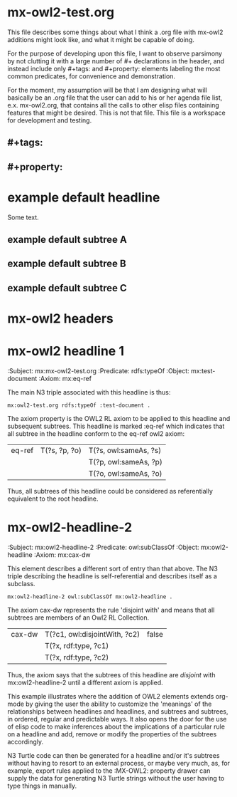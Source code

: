 * mx-owl2-test.org

  This file describes some things about what I think a .org file with
  mx-owl2 additions might look like, and what it might be capable of
  doing.
 
  For the purpose of developing upon this file, I want to observe
  parsimony by not clutting it with a large number of #+ declarations
  in the header, and instead include only #+tags: and #+property:
  elements labeling the most common predicates, for convenience and
  demonstration.

  For the moment, my assumption will be that I am designing what will
  basically be an .org file that the user can add to his or her agenda
  file list, e.x. mx-owl2.org, that contains all the calls to other
  elisp files containing features that might be desired. This is not
  that file. This file is a workspace for development and testing.

** #+tags: 
#+tags: subpropertyof
#+tags: alldifferent 
#+tags: alldisjointclasses 
#+tags: alldisjointproperties 
#+tags: allvaluesfrom 
#+tags: annotatedproperty 
#+tags: annotatedsource 
#+tags: annotatedtarget 
#+tags: annotation 
#+tags: annotationproperty 
#+tags: assertionproperty 
#+tags: asymmetricproperty 
#+tags: axiom 
#+tags: backwardcompatiblewith 
#+tags: bottomdataproperty 
#+tags: bottomobjectproperty 
#+tags: cardinality 
#+tags: class 
#+tags: complementof 
#+tags: datarange 
#+tags: datatypecomplementof 
#+tags: datatypeproperty 
#+tags: deprecated 
#+tags: deprecatedclass 
#+tags: deprecatedproperty 
#+tags: differentfrom 
#+tags: disjointunionof 
#+tags: disjointwith 
#+tags: distinctmembers 
#+tags: equivalentclass 
#+tags: equivalentproperty 
#+tags: functionalproperty 
#+tags: haskey 
#+tags: hasself 
#+tags: hasvalue 
#+tags: imports 
#+tags: incompatiblewith 
#+tags: intersectionof 
#+tags: inversefunctionalproperty 
#+tags: inverseof 
#+tags: irreflexiveproperty 
#+tags: maxcardinality 
#+tags: maxqualifiedcardinality 
#+tags: members 
#+tags: mincardinality 
#+tags: minqualifiedcardinality 
#+tags: namedindividual 
#+tags: negativepropertyassertion 
#+tags: nothing 
#+tags: objectproperty 
#+tags: onclass 
#+tags: ondatarange 
#+tags: ondatatype 
#+tags: oneof 
#+tags: onproperty 
#+tags: onproperties 
#+tags: ontology 
#+tags: ontologyproperty 
#+tags: priorversion 
#+tags: propertychainaxiom 
#+tags: propertydisjointwith 
#+tags: qualifiedcardinality 
#+tags: reflexiveproperty 
#+tags: restriction 
#+tags: sameas 
#+tags: somevaluesfrom 
#+tags: sourceindividual 
#+tags: symmetricproperty 
#+tags: targetindividual 
#+tags: targetvalue 
#+tags: thing 
#+tags: topdataproperty 
#+tags: topobjectproperty 
#+tags: transitiveproperty 
#+tags: unionof 
#+tags: versioninfo 
#+tags: versioniri 
#+tags: withrestrictions
** #+property:  
#+property: subpropertyof
#+property: alldifferent 
#+property: alldisjointclasses 
#+property: alldisjointproperties 
#+property: allvaluesfrom 
#+property: annotatedproperty 
#+property: annotatedsource 
#+property: annotatedtarget 
#+property: annotation 
#+property: annotationproperty 
#+property: assertionproperty 
#+property: asymmetricproperty 
#+property: axiom 
#+property: backwardcompatiblewith 
#+property: bottomdataproperty 
#+property: bottomobjectproperty 
#+property: cardinality 
#+property: class 
#+property: complementof 
#+property: datarange 
#+property: datatypecomplementof 
#+property: datatypeproperty 
#+property: deprecated 
#+property: deprecatedclass 
#+property: deprecatedproperty 
#+property: differentfrom 
#+property: disjointunionof 
#+property: disjointwith 
#+property: distinctmembers 
#+property: equivalentclass 
#+property: equivalentproperty 
#+property: functionalproperty 
#+property: haskey 
#+property: hasself 
#+property: hasvalue 
#+property: imports 
#+property: incompatiblewith 
#+property: intersectionof 
#+property: inversefunctionalproperty 
#+property: inverseof 
#+property: irreflexiveproperty 
#+property: maxcardinality 
#+property: maxqualifiedcardinality 
#+property: members 
#+property: mincardinality 
#+property: minqualifiedcardinality 
#+property: namedindividual 
#+property: negativepropertyassertion 
#+property: nothing 
#+property: objectproperty 
#+property: onclass 
#+property: ondatarange 
#+property: ondatatype 
#+property: oneof 
#+property: onproperty 
#+property: onproperties 
#+property: ontology 
#+property: ontologyproperty 
#+property: priorversion 
#+property: propertychainaxiom 
#+property: propertydisjointwith 
#+property: qualifiedcardinality 
#+property: reflexiveproperty 
#+property: restriction 
#+property: sameas 
#+property: somevaluesfrom 
#+property: sourceindividual 
#+property: symmetricproperty 
#+property: targetindividual 
#+property: targetvalue 
#+property: thing 
#+property: topdataproperty 
#+property: topobjectproperty 
#+property: transitiveproperty 
#+property: unionof 
#+property: versioninfo 
#+property: versioniri 
#+property: withrestrictions

* example default headline
:PROPERTIES:
:Property A: Still A
:Property B: Still B
:Property C: Still C
:END:

Some text.

** example default subtree A
** example default subtree B
** example default subtree C

* mx-owl2 headers
:PROPERTIES:
:MX-Prefix: mx      <http://vorlon/mx#>
:MX-PREFIX: rdf    <http://www.w3.org/1999/02/22-rdf-syntax-ns#> 
:MX-PREFIX: rdfs   <http://www.w3.org/2000/01/rdf-schema#> 
:MX-PREFIX: owl    <http://www.w3.org/2002/07/owl#> 
:MX-PREFIX: xsd    <http://www.w3.org/2001/XMLSchema#>
:END:

* mx-owl2 headline 1
:MX-OWL2:
:Subject:     mx:mx-owl2-test.org   
:Predicate:   rdfs:typeOf
:Object:      mx:test-document
:Axiom:       mx:eq-ref
:END:

  The main N3 triple associated with this headline is thus:

#+name: mx-n3-test
#+begin_example
mx:owl2-test.org rdfs:typeOf :test-document .
#+end_example

  The axiom property is the OWL2 RL axiom to be applied to this
  headline and subsequent subtrees. This headline is marked :eq-ref
  which indicates that all subtree in the headline conform to the
  eq-ref owl2 axiom:

| eq-ref | T(?s, ?p, ?o) | T(?s, owl:sameAs, ?s) |
|        |               | T(?p, owl:sameAs, ?p) |
|        |               | T(?o, owl:sameAs, ?o) |

  Thus, all subtrees of this headline could be considered as
  referentially equivalent to the root headline.

* mx-owl2-headline-2
:MX-OWL2:
:Subject:     mx:owl2-headline-2
:Predicate:   owl:subClassOf
:Object:      mx:owl2-headline
:Axiom:       mx:cax-dw
:END:
  
  This element describes a different sort of entry than that
  above. The N3 triple describing the headline is self-referential and
  describes itself as a subclass.

#+begin_example 
mx:owl2-headline-2 owl:subClassOf mx:owl2-headline .
#+end_example
  
  The axiom cax-dw represents the rule 'disjoint with' and means that
  all subtrees are members of an Owl2 RL Collection.

| cax-dw | T(?c1, owl:disjointWith, ?c2) | false |
|        | T(?x, rdf:type, ?c1)          |       |
|        | T(?x, rdf:type, ?c2)          |       |

  Thus, the axiom says that the subtrees of this headline are
  /disjoint/ with mx:owl2-headline-2 until a different axiom is
  applied.

  This example illustrates where the addition of OWL2 elements extends
  org-mode by giving the user the ability to customize the 'meanings'
  of the relationships between headlines and headlines, and subtrees
  and subtrees, in ordered, regular and predictable ways. It also
  opens the door for the use of elisp code to make inferences about
  the implications of a particular rule on a headline and add, remove
  or modify the properties of the subtrees accordingly.

  N3 Turtle code can then be generated for a headline and/or it's
  subtrees without having to resort to an external process, or maybe
  very much, as, for example, export rules applied to the :MX-OWL2:
  property drawer can supply the data for generating N3 Turtle strings
  without the user having to type things in manually.

